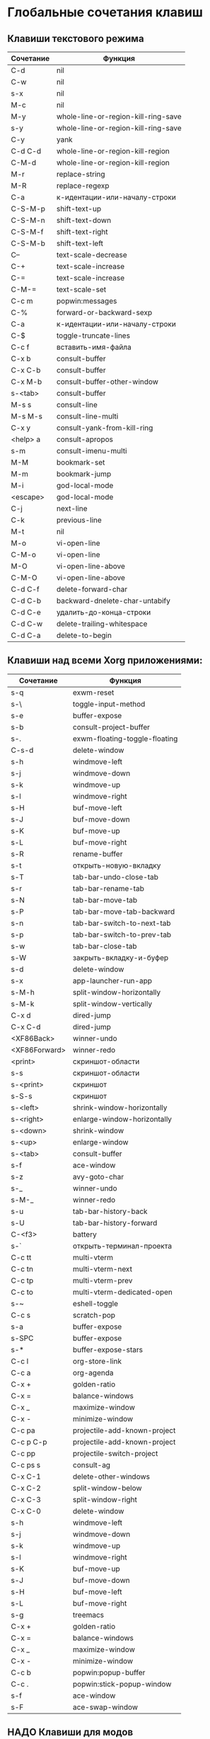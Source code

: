 * Глобальные сочетания клавиш
** Клавиши текстового режима

#+NAME: key-bindings-table
| Сочетание | Функция                             |
|-----------+-------------------------------------|
| C-d       | nil                                 |
| C-w       | nil                                 |
| s-x       | nil                                 |
| M-c       | nil                                 |
| M-y       | whole-line-or-region-kill-ring-save |
| s-y       | whole-line-or-region-kill-ring-save |
| C-y       | yank                                |
| C-d C-d   | whole-line-or-region-kill-region    |
| C-M-d     | whole-line-or-region-kill-region    |
| M-r       | replace-string                      |
| M-R       | replace-regexp                      |
| C-a       | к-идентации-или-началу-строки       |
| C-S-M-p   | shift-text-up                       |
| C-S-M-n   | shift-text-down                     |
| C-S-M-f   | shift-text-right                    |
| C-S-M-b   | shift-text-left                     |
| C--       | text-scale-decrease                 |
| C-+       | text-scale-increase                 |
| C-=       | text-scale-increase                 |
| C-M-=     | text-scale-set                      |
| C-c m     | popwin:messages                     |
| C-%       | forward-or-backward-sexp            |
| C-a       | к-идентации-или-началу-строки       |
| C-$       | toggle-truncate-lines               |
| C-c f     | вставить-имя-файла                  |
| C-x b     | consult-buffer                      |
| C-x C-b   | consult-buffer                      |
| C-x M-b   | consult-buffer-other-window         |
| s-<tab>   | consult-buffer                      |
| M-s s     | consult-line                        |
| M-s M-s   | consult-line-multi                  |
| C-x y     | consult-yank-from-kill-ring         |
| <help> a  | consult-apropos                     |
| s-m       | consult-imenu-multi                 |
| M-M       | bookmark-set                        |
| M-m       | bookmark-jump                       |
| M-i       | god-local-mode                      |
| <escape>  | god-local-mode                      |
| C-j       | next-line                           |
| C-k       | previous-line                       |
| M-t       | nil                                 |
| M-o       | vi-open-line                        |
| C-M-o     | vi-open-line                        |
| M-O       | vi-open-line-above                  |
| C-M-O     | vi-open-line-above                  |
| C-d C-f   | delete-forward-char                 |
| C-d C-b   | backward-dnelete-char-untabify      |
| C-d C-e   | удалить-до-конца-строки             |
| C-d C-w   | delete-trailing-whitespace          |
| C-d C-a   | delete-to-begin                     |


** Клавиши над всеми Xorg приложениями:

#+NAME: exwm-key-bindings-table
| Сочетание     | Функция                       |
|---------------+-------------------------------|
| s-q           | exwm-reset                    |
| s-\           | toggle-input-method           |
| s-e           | buffer-expose                 |
| s-b           | consult-project-buffer        |
| s-.           | exwm-floating-toggle-floating |
| C-s-d         | delete-window                 |
| s-h           | windmove-left                 |
| s-j           | windmove-down                 |
| s-k           | windmove-up                   |
| s-l           | windmove-right                |
| s-H           | buf-move-left                 |
| s-J           | buf-move-down                 |
| s-K           | buf-move-up                   |
| s-L           | buf-move-right                |
| s-R           | rename-buffer                 |
| s-t           | открыть-новую-вкладку         |
| s-T           | tab-bar-undo-close-tab        |
| s-r           | tab-bar-rename-tab            |
| s-N           | tab-bar-move-tab              |
| s-P           | tab-bar-move-tab-backward     |
| s-n           | tab-bar-switch-to-next-tab    |
| s-p           | tab-bar-switch-to-prev-tab    |
| s-w           | tab-bar-close-tab             |
| s-W           | закрыть-вкладку-и-буфер       |
| s-d           | delete-window                 |
| s-x           | app-launcher-run-app          |
| s-M-h         | split-window-horizontally     |
| s-M-k         | split-window-vertically       |
| C-x d         | dired-jump                    |
| C-x C-d       | dired-jump                    |
| <XF86Back>    | winner-undo                   |
| <XF86Forward> | winner-redo                   |
| <print>       | скриншот-области              |
| s-s           | скриншот-области              |
| s-<print>     | скриншот                      |
| s-S-s         | скриншот                      |
| s-<left>      | shrink-window-horizontally    |
| s-<right>     | enlarge-window-horizontally   |
| s-<down>      | shrink-window                 |
| s-<up>        | enlarge-window                |
| s-<tab>       | consult-buffer                |
| s-f           | ace-window                    |
| s-z           | avy-goto-char                 |
| s-_           | winner-undo                   |
| s-M-_         | winner-redo                   |
| s-u           | tab-bar-history-back          |
| s-U           | tab-bar-history-forward       |
| C-<f3>        | battery                       |
| s-`           | открыть-терминал-проекта      |
| C-c tt        | multi-vterm                   |
| C-c tn        | multi-vterm-next              |
| C-c tp        | multi-vterm-prev              |
| C-c to        | multi-vterm-dedicated-open    |
| s-~           | eshell-toggle                 |
| C-c s         | scratch-pop                   |
| s-a           | buffer-expose                 |
| s-SPC         | buffer-expose                 |
| s-*           | buffer-expose-stars           |
| C-c l         | org-store-link                |
| C-c a         | org-agenda                    |
| C-x +         | golden-ratio                  |
| C-x =         | balance-windows               |
| C-x _         | maximize-window               |
| C-x -         | minimize-window               |
| C-c pa        | projectile-add-known-project  |
| C-c p C-p     | projectile-add-known-project  |
| C-c pp        | projectile-switch-project     |
| C-c ps s      | consult-ag                    |
| C-x C-1       | delete-other-windows          |
| C-x C-2       | split-window-below            |
| C-x C-3       | split-window-right            |
| C-x C-0       | delete-window                 |
| s-h           | windmove-left                 |
| s-j           | windmove-down                 |
| s-k           | windmove-up                   |
| s-l           | windmove-right                |
| s-K           | buf-move-up                   |
| s-J           | buf-move-down                 |
| s-H           | buf-move-left                 |
| s-L           | buf-move-right                |
| s-g           | treemacs                      |
| C-x +         | golden-ratio                  |
| C-x =         | balance-windows               |
| C-x _         | maximize-window               |
| C-x -         | minimize-window               |
| C-c b         | popwin:popup-buffer           |
| C-c .         | popwin:stick-popup-window     |
| s-f           | ace-window                    |
| s-F           | ace-swap-window               |

** НАДО Клавиши для модов

#+NAME: modes-key-bindings-table
| Мод            | Сочетание | Функция                        |
|----------------+-----------+--------------------------------|
| image-mode-map | 0         | imagex-sticky-restore-original |
|                | +         | imagex-sticky-maximize         |
|                | =         | imagex-sticky-zoom-in          |
|                | -         | imagex-sticky-zoom-out         |

** Применение сочетаний

#+BEGIN_SRC emacs-lisp :var keys-table=key-bindings-table exwm-keys-table=exwm-key-bindings-table
(-map
 (lambda (row)
   (cl-destructuring-bind (соч фун) row
     (global-set-key (kbd соч) (intern фун))))
 keys-table)

(-map
 (lambda (row)
   (cl-destructuring-bind (соч фун) row
     (global-set-key (kbd соч) (intern фун))))
 exwm-keys-table)

(if (and window-system (functionp 'exwm-input-set-key))
    (progn
	    (require 'exwm)
	    (-map
	     (lambda (row)
	       (cl-destructuring-bind (соч фун) row
	         (exwm-input-set-key (kbd соч) (intern фун))))
	     exwm-keys-table)))

#+END_SRC

#+RESULTS:








